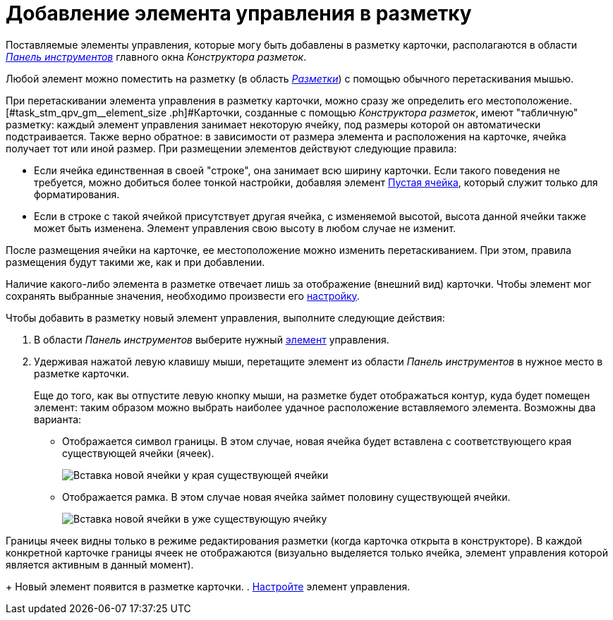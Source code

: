 = Добавление элемента управления в разметку

Поставляемые элементы управления, которые могу быть добавлены в разметку карточки, располагаются в области xref:lay_Interface_Toolbar.adoc[_Панель инструментов_] главного окна _Конструктора разметок_.

Любой элемент можно поместить на разметку (в область xref:lay_Interface_Layouts_panel.adoc[_Разметки_]) с помощью обычного перетаскивания мышью.

При перетаскивании элемента управления в разметку карточки, можно сразу же определить его местоположение. [#task_stm_qpv_gm__element_size .ph]#Карточки, созданные с помощью _Конструктора разметок_, имеют "табличную" разметку: каждый элемент управления занимает некоторую ячейку, под размеры которой он автоматически подстраивается. Также верно обратное: в зависимости от размера элемента и расположения на карточке, ячейка получает тот или иной размер.
При размещении элементов действуют следующие правила:

* Если ячейка единственная в своей "строке", она занимает всю ширину карточки. Если такого поведения не требуется, можно добиться более тонкой настройки, добавляя элемент xref:lay_Elements_EmptySpace.adoc[Пустая ячейка], который служит только для форматирования.
* Если в строке с такой ячейкой присутствует другая ячейка, с изменяемой высотой, высота данной ячейки также может быть изменена. Элемент управления свою высоту в любом случае не изменит.

После размещения ячейки на карточке, ее местоположение можно изменить перетаскиванием. При этом, правила размещения будут такими же, как и при добавлении.

Наличие какого-либо элемента в разметке отвечает лишь за отображение (внешний вид) карточки. Чтобы элемент мог сохранять выбранные значения, необходимо произвести его xref:lay_Set_control_element.adoc[настройку].

Чтобы добавить в разметку новый элемент управления, выполните следующие действия:

. В области _Панель инструментов_ выберите нужный xref:lay_Control_elements.adoc[элемент] управления.
. Удерживая нажатой левую клавишу мыши, перетащите элемент из области _Панель инструментов_ в нужное место в разметке карточки.
+
Еще до того, как вы отпустите левую кнопку мыши, на разметке будет отображаться контур, куда будет помещен элемент: таким образом можно выбрать наиболее удачное расположение вставляемого элемента. Возможны два варианта:

* Отображается символ границы. В этом случае, новая ячейка будет вставлена с соответствующего края существующей ячейки (ячеек).
+
image::lay_Sell_insert.png[ Вставка новой ячейки у края существующей ячейки]
* Отображается рамка. В этом случае новая ячейка займет половину существующей ячейки.
+
image::lay_Sell_border.png[ Вставка новой ячейки в уже существующую ячейку]

Границы ячеек видны только в режиме редактирования разметки (когда карточка открыта в конструкторе). В каждой конкретной карточке границы ячеек не отображаются (визуально выделяется только ячейка, элемент управления которой является активным в данный момент).
+
Новый элемент появится в разметке карточки.
. xref:lay_Set_control_element.adoc[Настройте] элемент управления.
